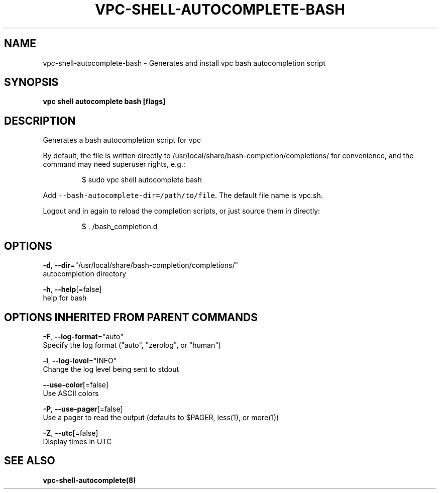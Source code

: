 .TH "VPC\-SHELL\-AUTOCOMPLETE\-BASH" "8" "Feb 2018" "vpc 0.0.1" "vpc" 
.nh
.ad l


.SH NAME
.PP
vpc\-shell\-autocomplete\-bash \- Generates and install vpc bash autocompletion script


.SH SYNOPSIS
.PP
\fBvpc shell autocomplete bash [flags]\fP


.SH DESCRIPTION
.PP
Generates a bash autocompletion script for vpc

.PP
By default, the file is written directly to /usr/local/share/bash\-completion/completions/
for convenience, and the command may need superuser rights, e.g.:

.PP
.RS

.nf
$ sudo vpc shell autocomplete bash

.fi
.RE

.PP
Add \fB\fC\-\-bash\-autocomplete\-dir=/path/to/file\fR\&. The default file name
is vpc.sh.

.PP
Logout and in again to reload the completion scripts,
or just source them in directly:

.PP
.RS

.nf
$ . /bash\_completion.d

.fi
.RE


.SH OPTIONS
.PP
\fB\-d\fP, \fB\-\-dir\fP="/usr/local/share/bash\-completion/completions/"
    autocompletion directory

.PP
\fB\-h\fP, \fB\-\-help\fP[=false]
    help for bash


.SH OPTIONS INHERITED FROM PARENT COMMANDS
.PP
\fB\-F\fP, \fB\-\-log\-format\fP="auto"
    Specify the log format ("auto", "zerolog", or "human")

.PP
\fB\-l\fP, \fB\-\-log\-level\fP="INFO"
    Change the log level being sent to stdout

.PP
\fB\-\-use\-color\fP[=false]
    Use ASCII colors

.PP
\fB\-P\fP, \fB\-\-use\-pager\fP[=false]
    Use a pager to read the output (defaults to $PAGER, less(1), or more(1))

.PP
\fB\-Z\fP, \fB\-\-utc\fP[=false]
    Display times in UTC


.SH SEE ALSO
.PP
\fBvpc\-shell\-autocomplete(8)\fP
